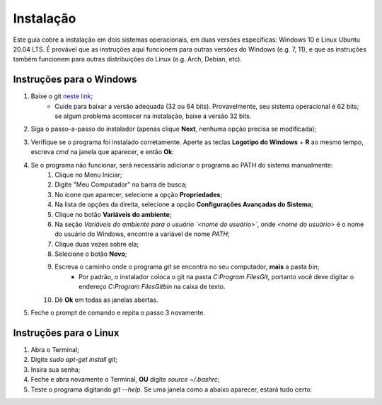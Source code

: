 

.. _instalacao:

Instalação
==========

Este guia cobre a instalação em dois sistemas operacionais, em duas versões específicas:
Windows 10 e Linux Ubuntu 20.04 LTS. É provável que as instruções aqui funcionem para outras
versões do Windows (e.g. 7, 11), e que as instruções também funcionem para outras distribuições
do Linux (e.g. Arch, Debian, etc).

Instruções para o Windows
-------------------------

1. Baixe o git `neste link <https://git-scm.com/downloads>`__;
    * Cuide para baixar a versão adequada (32 ou 64 bits). Provavelmente, seu sistema operacional
      é 62 bits; se algum problema acontecer na instalação, baixe a versão 32 bits.
2. Siga o passo-a-passo do instalador (apenas clique **Next**, nenhuma opção precisa se modificada);
3. Verifique se o programa foi instalado corretamente. Aperte as teclas **Logotipo do Windows** + **R** ao mesmo tempo,
   escreva `cmd` na janela que aparecer, e então **Ok**:

   |image1|

4. Se o programa não funcionar, será necessário adicionar o programa ao PATH do sistema manualmente:
    1. Clique no Menu Iniciar;
    2. Digite "Meu Computador" na barra de busca;
    3. No ícone que aparecer, selecione a opção **Propriedades**;
    4. Na lista de opções da direita, selecione a opção **Configurações Avançadas do Sistema**;
    5. Clique no botão **Variáveis do ambiente**;
    6. Na seção *Variáveis do ambiente para o usuário `<nome do usuário>`*, onde `<nome do usuário>` é o nome do usuário
       do Windows, encontre a variável de nome `PATH`;
    7. Clique duas vezes sobre ela;
    8. Selecione o botão **Novo**;
    9. Escreva o caminho onde o programa `git` se encontra no seu computador, **mais** a pasta `bin`;
        * Por padrão, o instalador coloca o git na pasta `C:\Program Files\Git`, portanto você deve digitar o endereço
          `C:\Program Files\Git\bin` na caixa de texto.
    10. Dê **Ok** em todas as janelas abertas.

5. Feche o prompt de comando e repita o passo 3 novamente.

Instruções para o Linux
-----------------------

1. Abra o Terminal;
2. Digite `sudo apt-get install git`;
3. Insira sua senha;
4. Feche e abra novamente o Terminal, **OU** digite `source ~/.bashrc`;
5. Teste o programa digitando `git --help`. Se uma janela como a abaixo aparecer, estará tudo certo:


|image0|


.. |image0| image:: ../imagens/instalação_git_linux_01.png
.. |image1| image:: ../imagens/executar.png
